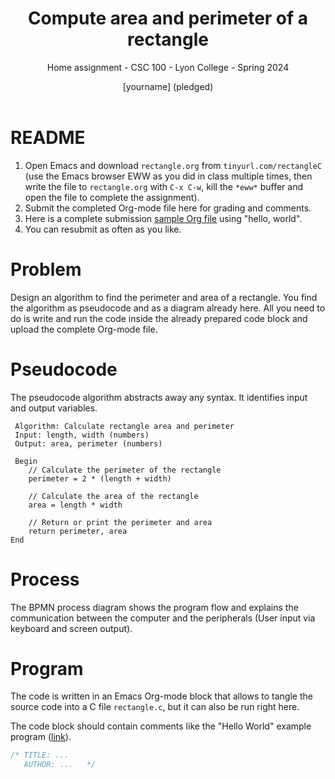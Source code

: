 #+TITLE:Compute area and perimeter of a rectangle
#+AUTHOR:[yourname] (pledged)
#+SUBTITLE:Home assignment - CSC 100 - Lyon College - Spring 2024
#+STARTUP:overview hideblocks indent
#+OPTIONS: toc:nil num:nil ^:nil
* README
1. Open Emacs and download ~rectangle.org~ from ~tinyurl.com/rectangleC~
   (use the Emacs browser EWW as you did in class multiple times, then
   write the file to ~rectangle.org~ with ~C-x C-w~, kill the ~*eww*~ buffer
   and open the file to complete the assignment).
2. Submit the completed Org-mode file here for grading and comments.
3. Here is a complete submission [[https://github.com/birkenkrahe/cpp/blob/main/org/assignments/sample.org][sample Org file]] using "hello, world".
4. You can resubmit as often as you like.
* Problem

Design an algorithm to find the perimeter and area of a
rectangle. You find the algorithm as pseudocode and as a diagram
already here. All you need to do is write and run the code inside the
already prepared code block and upload the complete Org-mode file.

* Pseudocode

The pseudocode algorithm abstracts away any syntax. It identifies
input and output variables.
#+begin_example
   Algorithm: Calculate rectangle area and perimeter
   Input: length, width (numbers)
   Output: area, perimeter (numbers)

   Begin
      // Calculate the perimeter of the rectangle
      perimeter = 2 * (length + width)

      // Calculate the area of the rectangle
      area = length * width

      // Return or print the perimeter and area
      return perimeter, area
  End
#+end_example

* Process 

The BPMN process diagram shows the program flow and explains the
communication between the computer and the peripherals (User input via
keyboard and screen output).

#+ATTR_HTML: :WIDTH 400px:
[[../../img/rectangle.svg]]

* Program

The code is written in an Emacs Org-mode block that allows to tangle
the source code into a C file ~rectangle.c~, but it can also be run
right here.

The code block should contain comments like the "Hello World" example
program ([[https://github.com/birkenkrahe/cpp/blob/main/org/assignments/sample.org][link]]).

#+begin_src C :tangle rectangle.c :results output
  /* TITLE: ...
     AUTHOR: ...   */
  
#+end_src

#+RESULTS:
: A rectangle of length 5 and width 7 has
: an area of 35 and a perimeter of 24
